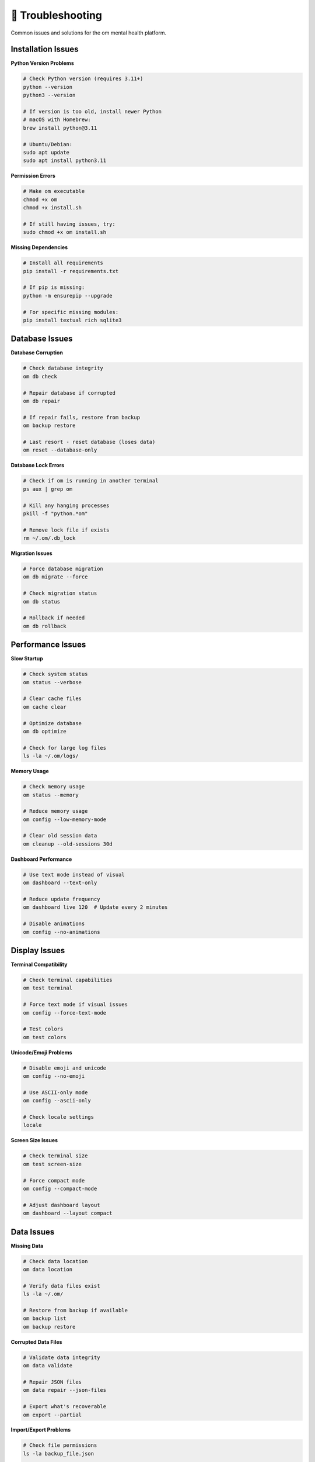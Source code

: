 🔧 Troubleshooting
==================

Common issues and solutions for the om mental health platform.

Installation Issues
-------------------

**Python Version Problems**

.. code-block:: bash

   # Check Python version (requires 3.11+)
   python --version
   python3 --version
   
   # If version is too old, install newer Python
   # macOS with Homebrew:
   brew install python@3.11
   
   # Ubuntu/Debian:
   sudo apt update
   sudo apt install python3.11

**Permission Errors**

.. code-block:: bash

   # Make om executable
   chmod +x om
   chmod +x install.sh
   
   # If still having issues, try:
   sudo chmod +x om install.sh

**Missing Dependencies**

.. code-block:: bash

   # Install all requirements
   pip install -r requirements.txt
   
   # If pip is missing:
   python -m ensurepip --upgrade
   
   # For specific missing modules:
   pip install textual rich sqlite3

Database Issues
---------------

**Database Corruption**

.. code-block:: bash

   # Check database integrity
   om db check
   
   # Repair database if corrupted
   om db repair
   
   # If repair fails, restore from backup
   om backup restore
   
   # Last resort - reset database (loses data)
   om reset --database-only

**Database Lock Errors**

.. code-block:: bash

   # Check if om is running in another terminal
   ps aux | grep om
   
   # Kill any hanging processes
   pkill -f "python.*om"
   
   # Remove lock file if exists
   rm ~/.om/.db_lock

**Migration Issues**

.. code-block:: bash

   # Force database migration
   om db migrate --force
   
   # Check migration status
   om db status
   
   # Rollback if needed
   om db rollback

Performance Issues
------------------

**Slow Startup**

.. code-block:: bash

   # Check system status
   om status --verbose
   
   # Clear cache files
   om cache clear
   
   # Optimize database
   om db optimize
   
   # Check for large log files
   ls -la ~/.om/logs/

**Memory Usage**

.. code-block:: bash

   # Check memory usage
   om status --memory
   
   # Reduce memory usage
   om config --low-memory-mode
   
   # Clear old session data
   om cleanup --old-sessions 30d

**Dashboard Performance**

.. code-block:: bash

   # Use text mode instead of visual
   om dashboard --text-only
   
   # Reduce update frequency
   om dashboard live 120  # Update every 2 minutes
   
   # Disable animations
   om config --no-animations

Display Issues
--------------

**Terminal Compatibility**

.. code-block:: bash

   # Check terminal capabilities
   om test terminal
   
   # Force text mode if visual issues
   om config --force-text-mode
   
   # Test colors
   om test colors

**Unicode/Emoji Problems**

.. code-block:: bash

   # Disable emoji and unicode
   om config --no-emoji
   
   # Use ASCII-only mode
   om config --ascii-only
   
   # Check locale settings
   locale

**Screen Size Issues**

.. code-block:: bash

   # Check terminal size
   om test screen-size
   
   # Force compact mode
   om config --compact-mode
   
   # Adjust dashboard layout
   om dashboard --layout compact

Data Issues
-----------

**Missing Data**

.. code-block:: bash

   # Check data location
   om data location
   
   # Verify data files exist
   ls -la ~/.om/
   
   # Restore from backup if available
   om backup list
   om backup restore

**Corrupted Data Files**

.. code-block:: bash

   # Validate data integrity
   om data validate
   
   # Repair JSON files
   om data repair --json-files
   
   # Export what's recoverable
   om export --partial

**Import/Export Problems**

.. code-block:: bash

   # Check file permissions
   ls -la backup_file.json
   
   # Validate backup file
   om backup validate backup_file.json
   
   # Import with error recovery
   om import --ignore-errors backup_file.json

AI Coach Issues
---------------

**Coach Not Responding**

.. code-block:: bash

   # Check AI coach status
   om coach status
   
   # Reset AI coach data
   om coach reset
   
   # Rebuild pattern analysis
   om coach rebuild-patterns

**Inaccurate Insights**

.. code-block:: bash

   # Provide feedback to improve accuracy
   om coach feedback --rating 3 --comment "Not helpful"
   
   # Reset learning data
   om coach reset-learning
   
   # Check data quality
   om data quality-check

**Missing Recommendations**

.. code-block:: bash

   # Force recommendation generation
   om coach generate --force
   
   # Check minimum data requirements
   om coach requirements
   
   # Add more mood data for better insights
   om qm  # Quick mood entries

API Integration Issues
----------------------

**Connection Problems**

.. code-block:: bash

   # Test internet connection
   ping google.com
   
   # Check API status
   om apis test
   
   # Disable problematic APIs
   om apis disable crisis-text-line

**Authentication Errors**

.. code-block:: bash

   # Check API keys
   om apis keys --list
   
   # Reset API authentication
   om apis auth --reset
   
   # Test with new keys
   om apis test --key-validation

**Rate Limiting**

.. code-block:: bash

   # Check rate limit status
   om apis limits
   
   # Wait for reset or use local alternatives
   om config --offline-mode

Gamification Issues
-------------------

**Missing Achievements**

.. code-block:: bash

   # Recalculate achievements
   om gamify recalculate
   
   # Check achievement requirements
   om gamify requirements
   
   # Force unlock if earned
   om gamify unlock --force achievement_name

**Incorrect Stats**

.. code-block:: bash

   # Rebuild statistics
   om gamify rebuild-stats
   
   # Validate data consistency
   om gamify validate
   
   # Reset specific stats
   om gamify reset --stats-only

Crisis Support Issues
---------------------

**Emergency Resources Not Loading**

.. code-block:: bash

   # Use offline crisis resources
   om rescue --offline
   
   # Check internet connection
   om test connection
   
   # Access local crisis information
   om crisis --local-resources

**Crisis Detection Problems**

.. code-block:: bash

   # Check crisis detection settings
   om crisis settings
   
   # Test crisis detection manually
   om crisis test-detection
   
   # Adjust sensitivity
   om crisis sensitivity --level medium

System Integration Issues
-------------------------

**Command Not Found**

.. code-block:: bash

   # Check if om is in PATH
   which om
   
   # Add to PATH if needed
   export PATH="$PATH:/path/to/om"
   
   # Or use full path
   /full/path/to/om qm

**Permission Denied**

.. code-block:: bash

   # Check file permissions
   ls -la om
   
   # Fix permissions
   chmod +x om
   
   # Check directory permissions
   ls -la ~/.om/

**Environment Issues**

.. code-block:: bash

   # Check environment variables
   env | grep OM
   
   # Reset environment
   unset OM_CONFIG OM_DATA_DIR
   
   # Use default settings
   om config --reset-env

Getting Help
------------

**Built-in Diagnostics**

.. code-block:: bash

   # Run comprehensive system check
   om doctor
   
   # Generate diagnostic report
   om doctor --report
   
   # Test all components
   om test --all

**Log Files**

.. code-block:: bash

   # View recent logs
   om logs --recent
   
   # Check error logs
   om logs --errors
   
   # Enable debug logging
   om config --debug-mode

**Community Support**

- **GitHub Issues**: https://github.com/frism/om/issues
- **Discussions**: https://github.com/frism/om/discussions
- **Documentation**: https://om-docs.readthedocs.io
- **Email**: schraube.eins@icloud.com

**Reporting Bugs**

When reporting issues, include:

.. code-block:: bash

   # Generate bug report
   om bug-report
   
   # This includes:
   # - System information
   # - Om version and configuration
   # - Recent error logs
   # - Diagnostic test results

**Emergency Mental Health Support**

If you're experiencing a mental health crisis:

- **National Suicide Prevention Lifeline**: 988
- **Crisis Text Line**: Text HOME to 741741
- **Emergency Services**: 911 (US) or your local emergency number

.. code-block:: bash

   # Quick access to crisis resources
   om rescue
   om crisis --immediate

Recovery Procedures
-------------------

**Complete Reset (Last Resort)**

.. code-block:: bash

   # Backup current data first
   om backup create --emergency
   
   # Complete reset (removes all data)
   om reset --complete --confirm
   
   # Reinstall from scratch
   ./install.sh

**Partial Recovery**

.. code-block:: bash

   # Reset only configuration
   om reset --config-only
   
   # Reset only AI coach data
   om reset --coach-only
   
   # Reset only gamification
   om reset --gamify-only

**Data Recovery**

.. code-block:: bash

   # Attempt automatic recovery
   om recover --auto
   
   # Manual data recovery
   om recover --manual --interactive
   
   # Recover from partial backup
   om recover --partial backup_file.json

Prevention
----------

**Regular Maintenance**

.. code-block:: bash

   # Weekly maintenance routine
   om maintenance --weekly
   
   # This includes:
   # - Database optimization
   # - Log rotation
   # - Cache cleanup
   # - Backup creation

**Health Checks**

.. code-block:: bash

   # Daily health check
   om health-check
   
   # Set up automatic health monitoring
   om config --auto-health-check

**Backup Strategy**

.. code-block:: bash

   # Set up automatic backups
   om backup schedule --daily
   
   # Test backup integrity
   om backup test --all
   
   # Keep multiple backup versions
   om backup retention --keep 7

.. note::
   
   Most issues can be resolved without losing your mental health data. Always try the least destructive solutions first, and create backups before making major changes.

.. warning::
   
   If you're experiencing a mental health crisis, prioritize getting immediate help over troubleshooting technical issues. Use ``om rescue`` for quick access to crisis resources.
